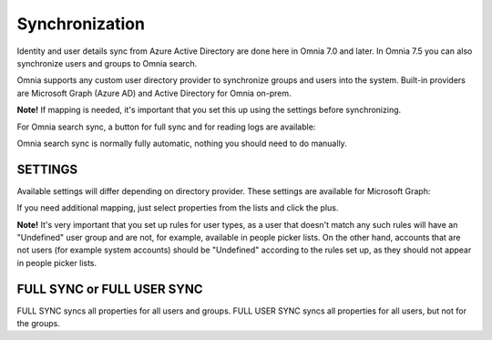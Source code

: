 Synchronization
=============================================

Identity and user details sync from Azure Active Directory are done here in Omnia 7.0 and later. In Omnia 7.5 you can also synchronize users and groups to Omnia search.

Omnia supports any custom user directory provider to synchronize groups and users into the system. Built-in providers are Microsoft Graph (Azure AD) and Active Directory for Omnia on-prem.

.. image:: user-management-sync-new.png

**Note!** If mapping is needed, it's important that you set this up using the settings before synchronizing.

For Omnia search sync, a button for full sync and for reading logs are available:

.. image:: user-management-sync-omnia search.png

Omnia search sync is normally fully automatic, nothing you should need to do manually.

SETTINGS
**********
Available settings will differ depending on directory provider. These settings are available for Microsoft Graph:

.. image:: user-management-sync-settings.png

If you need additional mapping, just select properties from the lists and click the plus.

**Note!** It's very important that you set up rules for user types, as a user that doesn't match any such rules will have an "Undefined" user group and are not, for example, available in people picker lists. On the other hand, accounts that are not users (for example system accounts) should be "Undefined" according to the rules set up, as they should not appear in people picker lists.

FULL SYNC or FULL USER SYNC
*****************************
FULL SYNC syncs all properties for all users and groups. FULL USER SYNC syncs all properties for all users, but not for the groups.


